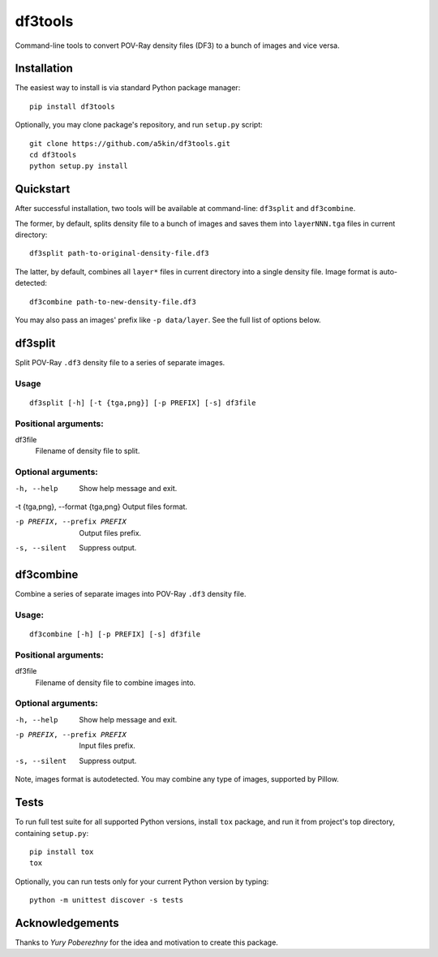 ========
df3tools
========

.. image:: https://travis-ci.org/a5kin/df3tools.png?branch=master
    :target: https://travis-ci.org/a5kin/df3tools?branch=master
    :alt: Build Status

.. image:: https://img.shields.io/codeclimate/coverage/github/a5kin/df3tools.svg
    :target: https://codeclimate.com/github/a5kin/df3tools
    :alt: Coverage Status

.. image:: https://img.shields.io/codeclimate/maintainability/a5kin/df3tools.svg
    :target: https://codeclimate.com/github/a5kin/df3tools
    :alt: Maintainability Status

.. image:: https://img.shields.io/scrutinizer/g/a5kin/df3tools.svg
    :target: https://scrutinizer-ci.com/g/a5kin/df3tools/
    :alt: Code Quality

.. image:: https://img.shields.io/pypi/v/df3tools.svg
    :target: https://pypi.org/project/df3tools/
    :alt: Latest PyPI version

.. image:: https://img.shields.io/pypi/pyversions/df3tools.svg
    :target: https://pypi.org/project/df3tools/
    :alt: Supported Python versions

Command-line tools to convert POV-Ray density files (DF3) to a bunch
of images and vice versa.

------------
Installation
------------

The easiest way to install is via standard Python package manager::

    pip install df3tools

Optionally, you may clone package's repository, and run ``setup.py``
script::

    git clone https://github.com/a5kin/df3tools.git
    cd df3tools
    python setup.py install

----------
Quickstart
----------

After successful installation, two tools will be available at
command-line: ``df3split`` and ``df3combine``.

The former, by default, splits density file to a bunch of images and
saves them into ``layerNNN.tga`` files in current directory::

    df3split path-to-original-density-file.df3

The latter, by default, combines all ``layer*`` files in current
directory into a single density file. Image format is auto-detected::

    df3combine path-to-new-density-file.df3

You may also pass an images' prefix like ``-p data/layer``. See the
full list of options below.

--------
df3split
--------

Split POV-Ray ``.df3`` density file to a series of separate images.

Usage
-----
::

    df3split [-h] [-t {tga,png}] [-p PREFIX] [-s] df3file


Positional arguments:
---------------------

df3file
    Filename of density file to split.

Optional arguments:
-------------------

-h, --help                        Show help message and exit.

-t {tga,png}, --format {tga,png}  Output files format.

-p PREFIX, --prefix PREFIX        Output files prefix.

-s, --silent                      Suppress output.

----------
df3combine
----------

Combine a series of separate images into POV-Ray ``.df3`` density file.

Usage:
------
::

    df3combine [-h] [-p PREFIX] [-s] df3file

Positional arguments:
---------------------

df3file
    Filename of density file to combine images into.

Optional arguments:
-------------------

-h, --help                        Show help message and exit.

-p PREFIX, --prefix PREFIX        Input files prefix.

-s, --silent                      Suppress output.

Note, images format is autodetected. You may combine any type of
images, supported by Pillow.

-----
Tests
-----

To run full test suite for all supported Python versions, install
``tox`` package, and run it from project's top directory, containing
``setup.py``::

    pip install tox
    tox

Optionally, you can run tests only for your current Python version by
typing::

    python -m unittest discover -s tests

----------------
Acknowledgements
----------------

Thanks to *Yury Poberezhny* for the idea and motivation to create this
package.
